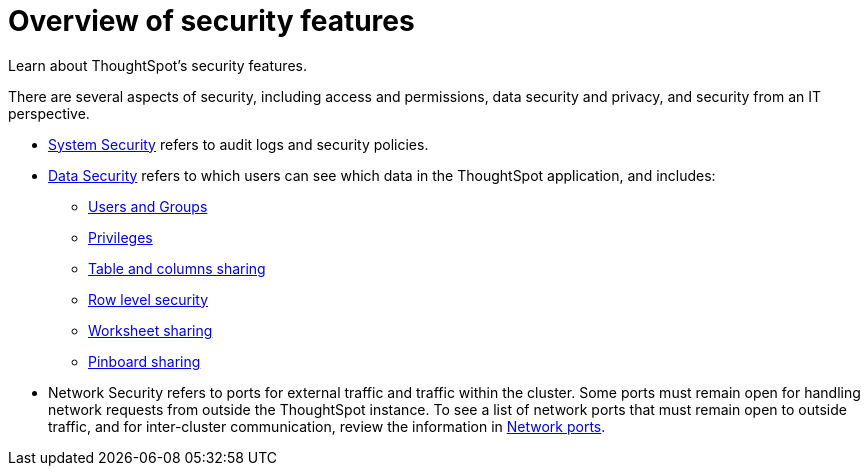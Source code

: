 = Overview of security features
:last_updated: 11/15/2019
:permalink: /:collection/:path.html
:sidebar: mydoc_sidebar

Learn about ThoughtSpot's security features.

There are several aspects of security, including access and permissions, data security and privacy, and security from an IT perspective.

* xref:audit-logs.adoc[System Security] refers to audit logs and security policies.
* xref:sharing-security-overview.adoc[Data Security] refers to which users can see which data in the ThoughtSpot application, and includes:
 ** xref:about-users-groups.adoc[Users and Groups]
 ** xref:about-users-groups.adoc#privileges-and-groups[Privileges]
 ** xref:share-source-tables.adoc[Table and columns sharing]
 ** xref:about-row-security.adoc[Row level security]
 ** xref:share-worksheets.adoc[Worksheet sharing]
 ** xref:share-pinboards.adoc[Pinboard sharing]
* Network Security refers to ports for external traffic and traffic within the cluster.
Some ports must remain open for handling network requests from outside the ThoughtSpot instance.
To see a list of network ports that must remain open to outside traffic, and for inter-cluster communication, review the information in xref:ports.adoc[Network ports].
